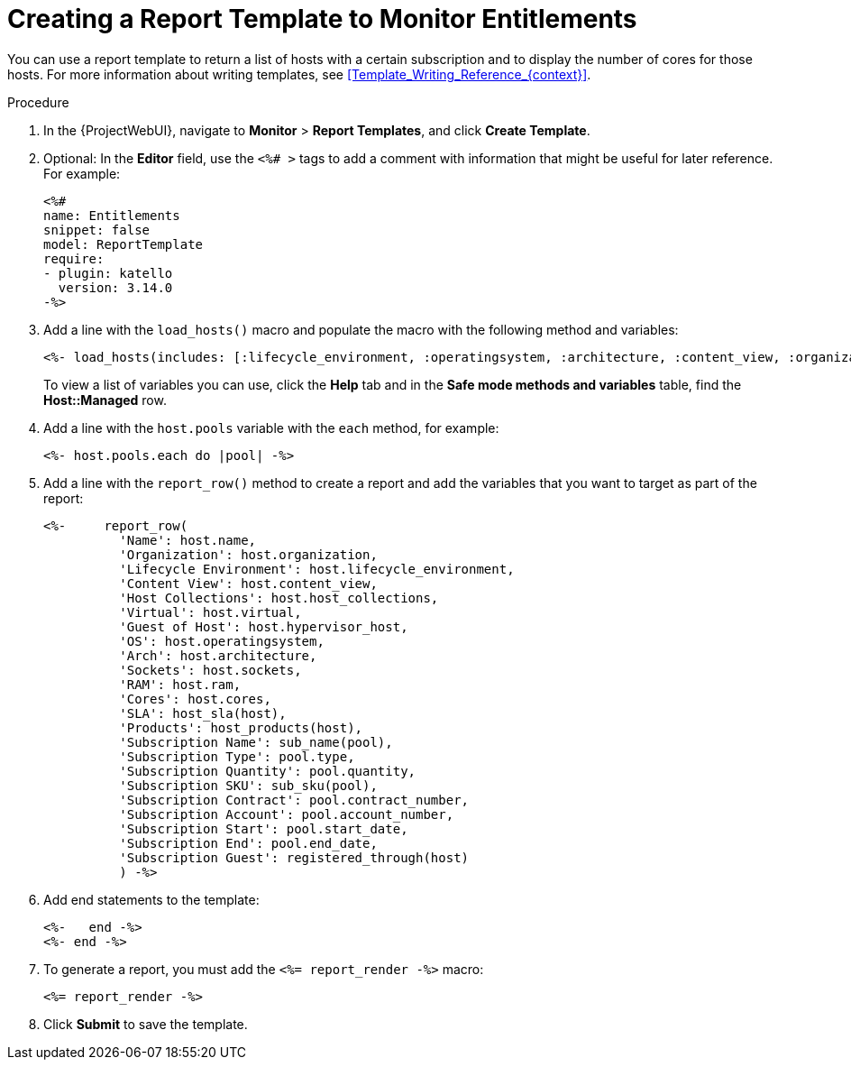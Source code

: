 [id="Creating_a_Report_Template_to_Monitor_Entitlements_{context}"]
= Creating a Report Template to Monitor Entitlements

You can use a report template to return a list of hosts with a certain subscription and to display the number of cores for those hosts.
For more information about writing templates, see xref:Template_Writing_Reference_{context}[].

.Procedure
. In the {ProjectWebUI}, navigate to *Monitor* > *Report Templates*, and click *Create Template*.
. Optional: In the *Editor* field, use the `<%# >` tags to add a comment with information that might be useful for later reference.
For example:
+
----
<%#
name: Entitlements
snippet: false
model: ReportTemplate
require:
- plugin: katello
  version: 3.14.0
-%>
----
. Add a line with the `load_hosts()` macro and populate the macro with the following method and variables:
+
----
<%- load_hosts(includes: [:lifecycle_environment, :operatingsystem, :architecture, :content_view, :organization, :reported_data, :subscription_facet, :pools => [:subscription]]).each_record do |host| -%>
----
+
To view a list of variables you can use, click the *Help* tab and in the *Safe mode methods and variables* table, find the *Host::Managed* row.
. Add a line with the `host.pools` variable with the `each` method, for example:
+
----
<%- host.pools.each do |pool| -%>
----
. Add a line with the `report_row()` method to create a report and add the variables that you want to target as part of the report:
+
----
<%-     report_row(
          'Name': host.name,
          'Organization': host.organization,
          'Lifecycle Environment': host.lifecycle_environment,
          'Content View': host.content_view,
          'Host Collections': host.host_collections,
          'Virtual': host.virtual,
          'Guest of Host': host.hypervisor_host,
          'OS': host.operatingsystem,
          'Arch': host.architecture,
          'Sockets': host.sockets,
          'RAM': host.ram,
          'Cores': host.cores,
          'SLA': host_sla(host),
          'Products': host_products(host),
          'Subscription Name': sub_name(pool),
          'Subscription Type': pool.type,
          'Subscription Quantity': pool.quantity,
          'Subscription SKU': sub_sku(pool),
          'Subscription Contract': pool.contract_number,
          'Subscription Account': pool.account_number,
          'Subscription Start': pool.start_date,
          'Subscription End': pool.end_date,
          'Subscription Guest': registered_through(host)
          ) -%>
----
. Add end statements to the template:
+
----
<%-   end -%>
<%- end -%>
----
. To generate a report, you must add the `<%= report_render -%>` macro:
+
----
<%= report_render -%>
----
. Click *Submit* to save the template.
